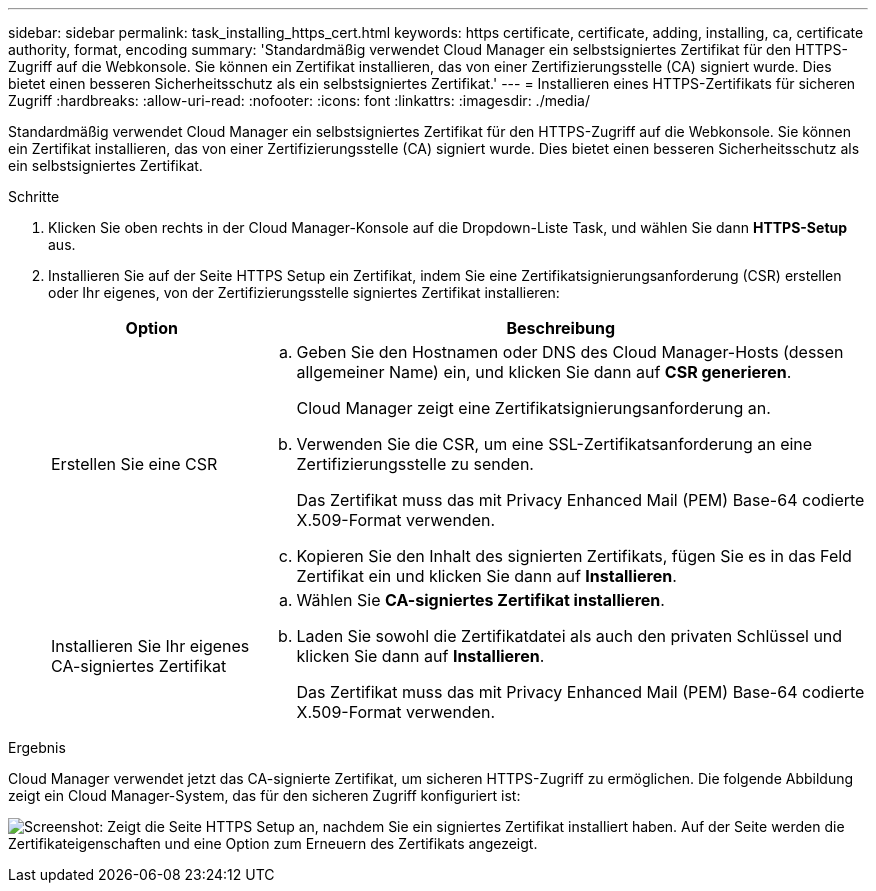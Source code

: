 ---
sidebar: sidebar 
permalink: task_installing_https_cert.html 
keywords: https certificate, certificate, adding, installing, ca, certificate authority, format, encoding 
summary: 'Standardmäßig verwendet Cloud Manager ein selbstsigniertes Zertifikat für den HTTPS-Zugriff auf die Webkonsole. Sie können ein Zertifikat installieren, das von einer Zertifizierungsstelle (CA) signiert wurde. Dies bietet einen besseren Sicherheitsschutz als ein selbstsigniertes Zertifikat.' 
---
= Installieren eines HTTPS-Zertifikats für sicheren Zugriff
:hardbreaks:
:allow-uri-read: 
:nofooter: 
:icons: font
:linkattrs: 
:imagesdir: ./media/


[role="lead"]
Standardmäßig verwendet Cloud Manager ein selbstsigniertes Zertifikat für den HTTPS-Zugriff auf die Webkonsole. Sie können ein Zertifikat installieren, das von einer Zertifizierungsstelle (CA) signiert wurde. Dies bietet einen besseren Sicherheitsschutz als ein selbstsigniertes Zertifikat.

.Schritte
. Klicken Sie oben rechts in der Cloud Manager-Konsole auf die Dropdown-Liste Task, und wählen Sie dann *HTTPS-Setup* aus.
. Installieren Sie auf der Seite HTTPS Setup ein Zertifikat, indem Sie eine Zertifikatsignierungsanforderung (CSR) erstellen oder Ihr eigenes, von der Zertifizierungsstelle signiertes Zertifikat installieren:
+
[cols="25,75"]
|===
| Option | Beschreibung 


| Erstellen Sie eine CSR  a| 
.. Geben Sie den Hostnamen oder DNS des Cloud Manager-Hosts (dessen allgemeiner Name) ein, und klicken Sie dann auf *CSR generieren*.
+
Cloud Manager zeigt eine Zertifikatsignierungsanforderung an.

.. Verwenden Sie die CSR, um eine SSL-Zertifikatsanforderung an eine Zertifizierungsstelle zu senden.
+
Das Zertifikat muss das mit Privacy Enhanced Mail (PEM) Base-64 codierte X.509-Format verwenden.

.. Kopieren Sie den Inhalt des signierten Zertifikats, fügen Sie es in das Feld Zertifikat ein und klicken Sie dann auf *Installieren*.




| Installieren Sie Ihr eigenes CA-signiertes Zertifikat  a| 
.. Wählen Sie *CA-signiertes Zertifikat installieren*.
.. Laden Sie sowohl die Zertifikatdatei als auch den privaten Schlüssel und klicken Sie dann auf *Installieren*.
+
Das Zertifikat muss das mit Privacy Enhanced Mail (PEM) Base-64 codierte X.509-Format verwenden.



|===


.Ergebnis
Cloud Manager verwendet jetzt das CA-signierte Zertifikat, um sicheren HTTPS-Zugriff zu ermöglichen. Die folgende Abbildung zeigt ein Cloud Manager-System, das für den sicheren Zugriff konfiguriert ist:

image:screenshot_https_cert.gif["Screenshot: Zeigt die Seite HTTPS Setup an, nachdem Sie ein signiertes Zertifikat installiert haben. Auf der Seite werden die Zertifikateigenschaften und eine Option zum Erneuern des Zertifikats angezeigt."]

